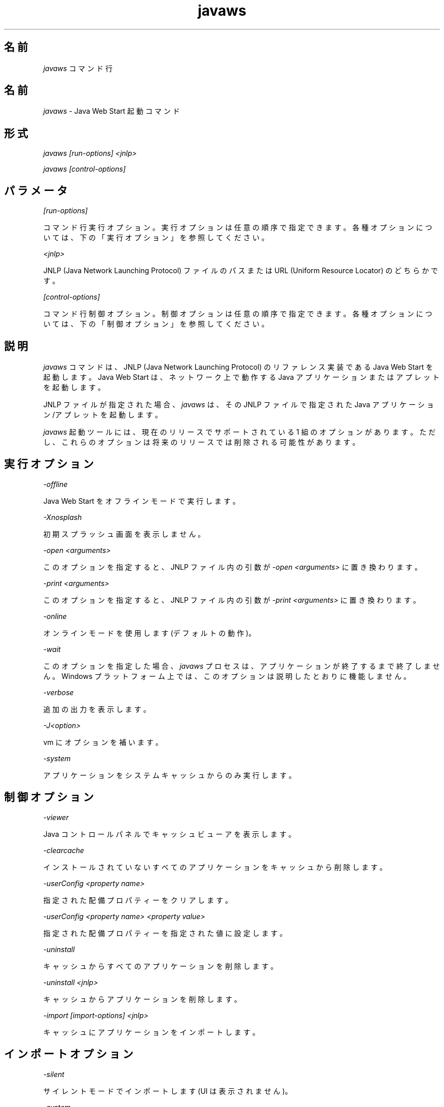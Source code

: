 ." Copyright (c) 2003, 2011, Oracle and/or its affiliates. All rights reserved.
." ORACLE PROPRIETARY/CONFIDENTIAL. Use is subject to license terms.
."
."
."
."
."
."
."
."
."
."
."
."
."
."
."
."
."
."
."
.TH javaws 1 "07 May 2011"

.LP
.SH "名前"
\f2javaws\fP コマンド行
.LP
.SH "名前"
.LP
.LP
\f2javaws\fP \- Java Web Start 起動コマンド
.LP
.SH "形式"
.LP
.LP
\f2javaws [run\-options] <jnlp>\fP
.LP
.LP
\f2javaws [control\-options]\fP
.LP
.SH "パラメータ"
.LP
.LP
\f2[run\-options]\fP
.LP
.LP
コマンド行実行オプション。実行オプションは任意の順序で指定できます。各種オプションについては、下の 「実行オプション」を参照してください。
.LP
.LP
\f2<jnlp>\fP
.LP
.LP
JNLP (Java Network Launching Protocol) ファイルのパスまたは URL (Uniform Resource Locator) のどちらかです。
.LP
.LP
\f2[control\-options]\fP
.LP
.LP
コマンド行制御オプション。制御オプションは任意の順序で指定できます。各種オプションについては、下の 「制御オプション」を参照してください。
.LP
.SH "説明"
.LP
.LP
\f2javaws\fP コマンドは、JNLP (Java Network Launching Protocol) のリファレンス実装である Java Web Start を起動します。Java Web Start は、ネットワーク上で動作する Java アプリケーションまたはアプレットを起動します。
.LP
.LP
JNLP ファイルが指定された場合、 \f2javaws\fP は、その JNLP ファイルで指定された Java アプリケーション/アプレットを起動します。
.LP
.LP
\f2javaws\fP 起動ツールには、現在のリリースでサポートされている 1 組のオプションがあります。ただし、これらのオプションは将来のリリースでは削除される可能性があります。
.LP
.SH "実行オプション"
.LP
.LP
\f2\-offline\fP
.LP
.LP
Java Web Start をオフラインモードで実行します。
.LP
.LP
\f2\-Xnosplash\fP
.LP
.LP
初期スプラッシュ画面を表示しません。
.LP
.LP
\f2\-open <arguments>\fP
.LP
.LP
このオプションを指定すると、JNLP ファイル内の引数が \f2\-open <arguments>\fP に置き換わります。
.LP
.LP
\f2\-print <arguments>\fP
.LP
.LP
このオプションを指定すると、JNLP ファイル内の引数が \f2\-print <arguments>\fP に置き換わります。
.LP
.LP
\f2\-online\fP
.LP
.LP
オンラインモードを使用します (デフォルトの動作)。
.LP
.LP
\f2\-wait\fP
.LP
.LP
このオプションを指定した場合、 \f2javaws\fP プロセスは、アプリケーションが終了するまで終了しません。Windows プラットフォーム上では、このオプションは説明したとおりに機能しません。
.LP
.LP
\f2\-verbose\fP
.LP
.LP
追加の出力を表示します。
.LP
.LP
\f2\-J<option>\fP
.LP
.LP
vm にオプションを補います。
.LP
.LP
\f2\-system\fP
.LP
.LP
アプリケーションをシステムキャッシュからのみ実行します。
.LP
.SH "制御オプション"
.LP
.LP
\f2\-viewer\fP
.LP
.LP
Java コントロールパネルでキャッシュビューアを表示します。
.LP
.LP
\f2\-clearcache\fP
.LP
.LP
インストールされていないすべてのアプリケーションをキャッシュから削除します。
.LP
.LP
\f2\-userConfig <property name>\fP
.LP
.LP
指定された配備プロパティーをクリアします。
.LP
.LP
\f2\-userConfig <property name> <property value>\fP
.LP
.LP
指定された配備プロパティーを指定された値に設定します。
.LP
.LP
\f2\-uninstall\fP
.LP
.LP
キャッシュからすべてのアプリケーションを削除します。
.LP
.LP
\f2\-uninstall <jnlp>\fP
.LP
.LP
キャッシュからアプリケーションを削除します。
.LP
.LP
\f2\-import [import\-options] <jnlp>\fP
.LP
.LP
キャッシュにアプリケーションをインポートします。
.LP
.SH "インポートオプション"
.LP
.LP
\f2\-silent\fP
.LP
.LP
サイレントモードでインポートします (UI は表示されません)。
.LP
.LP
\f2\-system\fP
.LP
.LP
システムキャッシュにアプリケーションをインポートします。
.LP
.LP
\f2\-codebase <url>\fP
.LP
.LP
任意の codebase からリソースを取得します。
.LP
.LP
\f2\-shortcut\fP
.LP
.LP
ユーザー許容プロンプトのようにショートカットをインストールします。このオプションは、 \f2\-silent\fP オプションも使用しないと効果がありません。
.LP
.LP
\f2\-association\fP
.LP
.LP
ユーザー許容プロンプトのように関連付けをインストールします。このオプションは、 \f2\-silent\fP オプションも使用しないと効果がありません。
.LP
.SH "ファイル"
.LP
.LP
ユーザーキャッシュ、システムキャッシュ、および deployment.properties ファイルについては、
.na
\f2システムレベルおよびユーザーレベルのプロパティー\fP @
.fi
http://java.sun.com/javase/6/docs/technotes/guides/deployment/deployment\-guide/properties.htmlを参照してください。
.LP
.SH "詳細情報"
.LP
.LP
Java Web Start の詳細は、
.na
\f2「Java Web Start」\fP @
.fi
http://java.sun.com/javase/6/docs/technotes/guides/javaws/index.htmlを参照してください。
.LP
 
